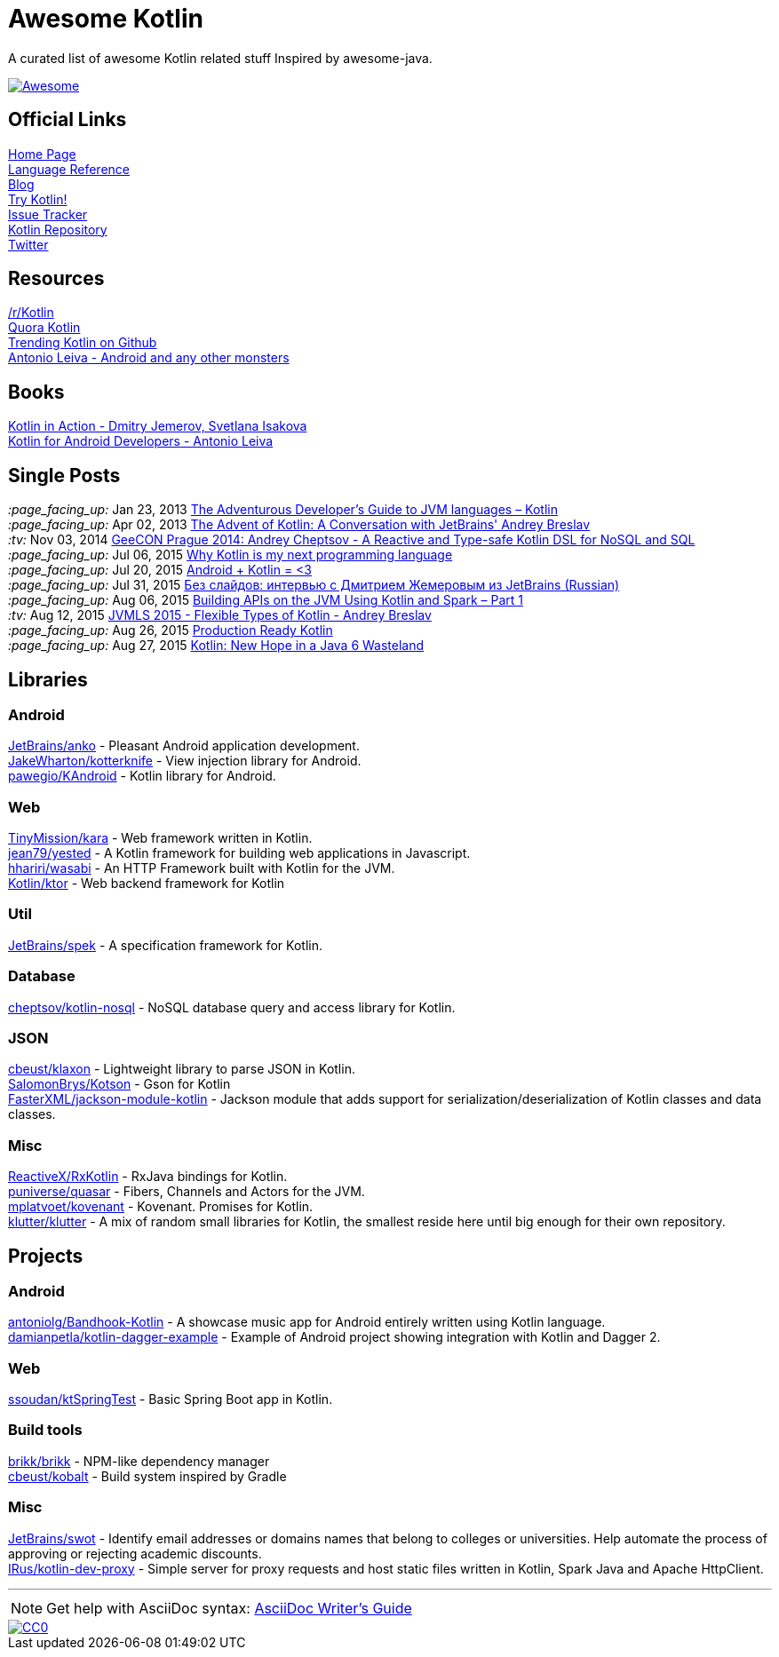 = Awesome Kotlin
:hardbreaks:

A curated list of awesome Kotlin related stuff Inspired by awesome-java.

image::https://cdn.rawgit.com/sindresorhus/awesome/d7305f38d29fed78fa85652e3a63e154dd8e8829/media/badge.svg[Awesome, link="https://github.com/sindresorhus/awesome"]

== Official Links

http://kotlinlang.org/[Home Page]
http://kotlinlang.org/docs/reference/[Language Reference]
http://blog.jetbrains.com/kotlin/[Blog]
http://try.kotlinlang.org/[Try Kotlin!]
http://youtrack.jetbrains.com/issues/KT[Issue Tracker]
https://github.com/jetbrains/kotlin[Kotlin Repository]
https://twitter.com/project_kotlin[Twitter]

== Resources

https://www.reddit.com/r/Kotlin/[/r/Kotlin]
https://www.quora.com/Kotlin?share=1[Quora Kotlin]
https://github.com/trending?l=kotlin[Trending Kotlin on Github]
http://antonioleiva.com/[Antonio Leiva - Android and any other monsters]

== Books
https://manning.com/books/kotlin-in-action[Kotlin in Action - Dmitry Jemerov, Svetlana Isakova]
https://leanpub.com/kotlin-for-android-developers[Kotlin for Android Developers - Antonio Leiva]

== Single Posts
_:page_facing_up:_  Jan 23, 2013 http://zeroturnaround.com/rebellabs/the-adventurous-developers-guide-to-jvm-languages-kotlin/[The Adventurous Developer’s Guide to JVM languages – Kotlin]
_:page_facing_up:_  Apr 02, 2013 http://www.oracle.com/technetwork/articles/java/breslav-1932170.html[The Advent of Kotlin: A Conversation with JetBrains' Andrey Breslav]
_:tv:_              Nov 03, 2014 https://vimeo.com/110781020[GeeCON Prague 2014: Andrey Cheptsov - A Reactive and Type-safe Kotlin DSL for NoSQL and SQL]
_:page_facing_up:_  Jul 06, 2015 https://medium.com/@octskyward/why-kotlin-is-my-next-programming-language-c25c001e26e3[Why Kotlin is my next programming language]
_:page_facing_up:_  Jul 20, 2015 http://blog.zuehlke.com/en/android-kotlin/[Android + Kotlin = <3]
_:page_facing_up:_  Jul 31, 2015 http://habrahabr.ru/company/jugru/blog/263905/[Без слайдов: интервью с Дмитрием Жемеровым из JetBrains (Russian)]
_:page_facing_up:_  Aug 06, 2015 http://nordicapis.com/building-apis-on-the-jvm-using-kotlin-and-spark-part-1/[Building APIs on the JVM Using Kotlin and Spark – Part 1]
_:tv:_              Aug 12, 2015 https://www.youtube.com/watch?v=2IhT8HACc2E[JVMLS 2015 - Flexible Types of Kotlin - Andrey Breslav]
_:page_facing_up:_  Aug 26, 2015 https://www.linkedin.com/grp/post/7417237-6042285669181648896[Production Ready Kotlin]
_:page_facing_up:_  Aug 27, 2015 https://speakerdeck.com/pardom/kotlin-new-hope-in-a-java-6-wasteland/[Kotlin: New Hope in a Java 6 Wasteland]

== Libraries

=== Android
https://github.com/JetBrains/anko[JetBrains/anko] - Pleasant Android application development.
https://github.com/JakeWharton/kotterknife[JakeWharton/kotterknife] - View injection library for Android.
https://github.com/pawegio/KAndroid[pawegio/KAndroid] - Kotlin library for Android.

=== Web
https://github.com/TinyMission/kara[TinyMission/kara] - Web framework written in Kotlin.
https://github.com/jean79/yested[jean79/yested] - A Kotlin framework for building web applications in Javascript.
https://github.com/hhariri/wasabi[hhariri/wasabi] - An HTTP Framework built with Kotlin for the JVM.
https://github.com/Kotlin/ktor[Kotlin/ktor] - Web backend framework for Kotlin

=== Util
https://github.com/JetBrains/spek[JetBrains/spek] - A specification framework for Kotlin.

=== Database
https://github.com/cheptsov/kotlin-nosql[cheptsov/kotlin-nosql] - NoSQL database query and access library for Kotlin.

=== JSON
https://github.com/cbeust/klaxon[cbeust/klaxon] - Lightweight library to parse JSON in Kotlin.
https://github.com/SalomonBrys/Kotson[SalomonBrys/Kotson] - Gson for Kotlin
https://github.com/FasterXML/jackson-module-kotlin[FasterXML/jackson-module-kotlin] - Jackson module that adds support for serialization/deserialization of Kotlin classes and data classes.

=== Misc
https://github.com/ReactiveX/RxKotlin[ReactiveX/RxKotlin] - RxJava bindings for Kotlin.
https://github.com/puniverse/quasar/tree/master/quasar-kotlin[puniverse/quasar] - Fibers, Channels and Actors for the JVM.
https://github.com/mplatvoet/kovenant[mplatvoet/kovenant] - Kovenant. Promises for Kotlin.
https://github.com/klutter/klutter[klutter/klutter] - A mix of random small libraries for Kotlin, the smallest reside here until big enough for their own repository.

== Projects

=== Android
https://github.com/antoniolg/Bandhook-Kotlin[antoniolg/Bandhook-Kotlin] - A showcase music app for Android entirely written using Kotlin language.
https://github.com/damianpetla/kotlin-dagger-example[damianpetla/kotlin-dagger-example] - Example of Android project showing integration with Kotlin and Dagger 2.

=== Web
https://github.com/ssoudan/ktSpringTest[ssoudan/ktSpringTest] - Basic Spring Boot app in Kotlin.

=== Build tools
https://github.com/brikk/brikk[brikk/brikk] - NPM-like dependency manager
https://github.com/cbeust/kobalt[cbeust/kobalt] - Build system inspired by Gradle

=== Misc
https://github.com/JetBrains/swot[JetBrains/swot] - Identify email addresses or domains names that belong to colleges or universities. Help automate the process of approving or rejecting academic discounts.
https://github.com/IRus/kotlin-dev-proxy[IRus/kotlin-dev-proxy] - Simple server for proxy requests and host static files written in Kotlin, Spark Java and Apache HttpClient.

''''
NOTE: Get help with AsciiDoc syntax: http://asciidoctor.org/docs/asciidoc-writers-guide/[AsciiDoc Writer’s Guide]

image::http://i.creativecommons.org/p/zero/1.0/80x15.png[CC0, link="http://creativecommons.org/publicdomain/zero/1.0/"]

